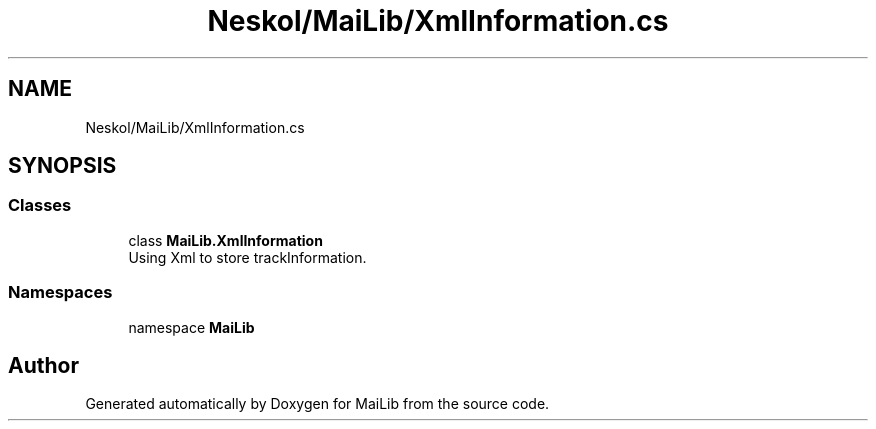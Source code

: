 .TH "Neskol/MaiLib/XmlInformation.cs" 3 "Sun Feb 5 2023" "Version 1.0.4.0" "MaiLib" \" -*- nroff -*-
.ad l
.nh
.SH NAME
Neskol/MaiLib/XmlInformation.cs
.SH SYNOPSIS
.br
.PP
.SS "Classes"

.in +1c
.ti -1c
.RI "class \fBMaiLib\&.XmlInformation\fP"
.br
.RI "Using Xml to store trackInformation\&. "
.in -1c
.SS "Namespaces"

.in +1c
.ti -1c
.RI "namespace \fBMaiLib\fP"
.br
.in -1c
.SH "Author"
.PP 
Generated automatically by Doxygen for MaiLib from the source code\&.
